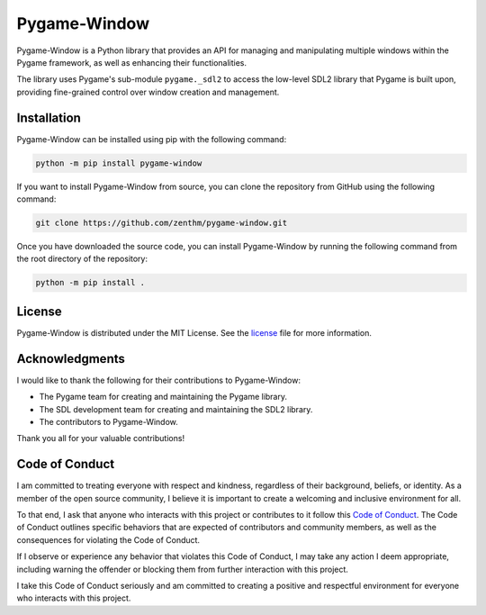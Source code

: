 Pygame-Window
=============

|PyPI version| |Test status| |Coverage Status| |License| |Python Version| |Code style: black| |Imports: isort|

Pygame-Window is a Python library that provides an API for managing and
manipulating multiple windows within the Pygame framework, as well as
enhancing their functionalities.

The library uses Pygame's sub-module ``pygame._sdl2`` to access the
low-level SDL2 library that Pygame is built upon, providing fine-grained
control over window creation and management.

Installation
------------

Pygame-Window can be installed using pip with the following command:

.. code:: bash

   python -m pip install pygame-window

If you want to install Pygame-Window from source, you can clone the
repository from GitHub using the following command:

.. code:: bash

   git clone https://github.com/zenthm/pygame-window.git

Once you have downloaded the source code, you can install Pygame-Window
by running the following command from the root directory of the
repository:

.. code:: bash

   python -m pip install .

License
-------

Pygame-Window is distributed under the MIT License. See the
`license <https://github.com/zenthm/pygame-window/blob/master/LICENSE>`__
file for more information.

Acknowledgments
---------------

I would like to thank the following for their contributions to
Pygame-Window:

-  The Pygame team for creating and maintaining the Pygame library.
-  The SDL development team for creating and maintaining the SDL2
   library.
-  The contributors to Pygame-Window.

Thank you all for your valuable contributions!

Code of Conduct
---------------

I am committed to treating everyone with respect and kindness,
regardless of their background, beliefs, or identity. As a member of the
open source community, I believe it is important to create a welcoming
and inclusive environment for all.

To that end, I ask that anyone who interacts with this project or
contributes to it follow this `Code of
Conduct <https://github.com/zenthm/pygame-window/blob/master/CODE_OF_CONDUCT.md>`__.
The Code of Conduct outlines specific behaviors that are expected of
contributors and community members, as well as the consequences for
violating the Code of Conduct.

If I observe or experience any behavior that violates this Code of
Conduct, I may take any action I deem appropriate, including warning the
offender or blocking them from further interaction with this project.

I take this Code of Conduct seriously and am committed to creating a
positive and respectful environment for everyone who interacts with this
project.

.. |PyPI version| image:: https://img.shields.io/pypi/v/pygame-window
   :target: https://pypi.org/project/pygame-window/
.. |Test status| image:: https://github.com/zenthm/pygame-window/actions/workflows/test.yml/badge.svg?branch=master
   :target: https://github.com/zenthm/pygame-window/actions/workflows/test.yml
.. |Coverage Status| image:: https://coveralls.io/repos/github/zenthm/pygame-window/badge.svg?branch=master
   :target: https://coveralls.io/github/zenthm/pygame-window?branch=master
.. |License| image:: https://img.shields.io/pypi/l/pygame-window
   :target: https://github.com/zenthm/pygame-window/blob/master/LICENSE.md
.. |Python Version| image:: https://img.shields.io/pypi/pyversions/pygame-window
   :target: https://www.python.org/downloads/
.. |Code style: black| image:: https://img.shields.io/badge/code%20style-black-000000.svg
   :target: https://github.com/psf/black
.. |Imports: isort| image:: https://img.shields.io/badge/%20imports-isort-%231674b1?style=flat&labelColor=ef8336
   :target: https://pycqa.github.io/isort/
